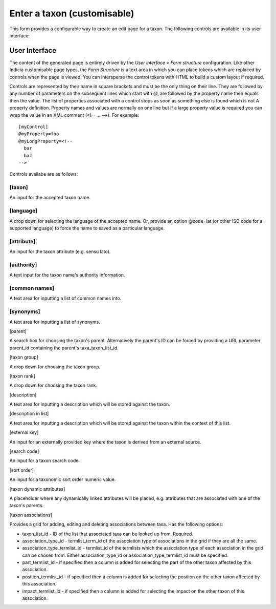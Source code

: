 Enter a taxon (customisable)
============================

This form provides a configurable way to create an edit page for a taxon. The following
controls are available in its user interface:

User Interface
~~~~~~~~~~~~~~

The content of the generated page is entirely driven by the *User interface > Form
structure* configuration. Like other Indicia customisable page types, the *Form Structure*
is a text area in which you can place tokens which are replaced by controls when the page
is viewed. You can intersperse the control tokens with HTML to build a custom layout if
required.

Controls are represented by their name in square brackets and must be the only thing on
their line. They are followed by any number of parameters on the subsequent lines which
start with @, are followed by the property name then equals then the value. The list of
properties associated with a control stops as soon as something else is found which is not
A property definition. Property names and values are normally on one line but if a large
property value is required you can wrap the value in an XML comment (<!-- ... -->). For
example::

  [myControl]
  @myProperty=foo
  @myLongProperty=<!--
    bar
    baz
  -->

Controls availabe are as follows:

[taxon]
"""""""

An input for the accepted taxon name.

[language]
""""""""""

A drop down for selecting the language of the accepted name. Or, provide an option
@code=lat (or other ISO code for a supported language) to force the name to saved as a
particular language.

[attribute]
"""""""""""

An input for the taxon attribute (e.g. sensu lato).

[authority]
"""""""""""
A text input for the taxon name's authority information.

[common names]
""""""""""""""

A text area for inputting a list of common names into.

[synonyms]
""""""""""

A text area for inputting a list of synonyms.

[parent]

A search box for choosing the taxon's parent. Alternatively the parent's ID can be forced
by providing a URL parameter parent_id containing the parent's taxa_taxon_list_id.

[taxon group]

A drop down for choosing the taxon group.

[taxon rank]

A drop down for choosing the taxon rank.

[description]

A text area for inputting a description which will be stored against the taxon.

[description in list]

A text area for inputting a description which will be stored against the taxon within the
context of this list.

[external key]

An input for an externally provided key where the taxon is derived from an external
source.

[search code]

An input for a taxon search code.

[sort order]

An input for a taxonomic sort order numeric value.

[taxon dynamic attributes]

A placeholder where any dynamically linked attributes will be placed, e.g. attributes that
are associated with one of the taxon's parents.

[taxon associations]

Provides a grid for adding, editing and deleting associations between taxa. Has the
following options:

* taxon_list_id - ID of the list that associated taxa can be looked up from. Required.
* association_type_id - termlist_term_id of the association type of associations in the
  grid if they are all the same.
* association_type_termlist_id - termlist_id of the termlists which the association type
  of each association in the grid can be chosen from. Either association_type_id or
  association_type_termlist_id must be specified.
* part_termlist_id - if specified then a column is added for selecting the part of the
  other taxon affected by this association.
* position_termlist_id - if specified then a column is added for selecting the position on
  the other taxon affected by this association.
* impact_termlist_id - if specified then a column is added for selecting the impact on the
  other taxon of this association.